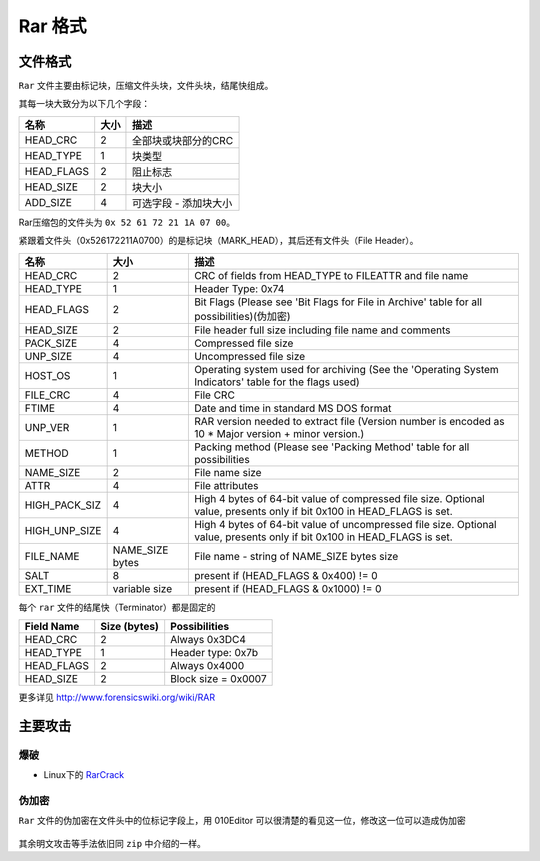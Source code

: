 Rar 格式
=======

文件格式
--------

``Rar`` 文件主要由标记块，压缩文件头块，文件头块，结尾快组成。

其每一块大致分为以下几个字段：

=============== ============== =============================
名称              大小                  描述
=============== ============== =============================
HEAD_CRC            2           全部块或块部分的CRC
HEAD_TYPE           1           块类型
HEAD_FLAGS          2           阻止标志
HEAD_SIZE           2           块大小
ADD_SIZE            4           可选字段 - 添加块大小
=============== ============== =============================

Rar压缩包的文件头为 ``0x 52 61 72 21 1A 07 00``。

紧跟着文件头（0x526172211A0700）的是标记块（MARK_HEAD），其后还有文件头（File Header）。

=================== ======================= =================================================================================================================================
名称                   大小                      描述
=================== ======================= =================================================================================================================================
HEAD_CRC                2                     CRC of fields from HEAD_TYPE to FILEATTR and file name
HEAD_TYPE               1                     Header Type: 0x74
HEAD_FLAGS              2                     Bit Flags (Please see 'Bit Flags for File in Archive' table for all possibilities)(伪加密)
HEAD_SIZE               2                     File header full size including file name and comments
PACK_SIZE               4                     Compressed file size
UNP_SIZE                4                     Uncompressed file size
HOST_OS                 1                     Operating system used for archiving (See the 'Operating System Indicators' table for the flags used)
FILE_CRC                4                     File CRC
FTIME                   4                     Date and time in standard MS DOS format
UNP_VER                 1                     RAR version needed to extract file (Version number is encoded as 10 * Major version + minor version.)
METHOD                  1                     Packing method (Please see 'Packing Method' table for all possibilities
NAME_SIZE               2                     File name size
ATTR                    4                     File attributes
HIGH_PACK_SIZ           4                     High 4 bytes of 64-bit value of compressed file size. Optional value, presents only if bit 0x100 in HEAD_FLAGS is set.
HIGH_UNP_SIZE           4                     High 4 bytes of 64-bit value of uncompressed file size. Optional value, presents only if bit 0x100 in HEAD_FLAGS is set.
FILE_NAME               NAME_SIZE bytes       File name - string of NAME_SIZE bytes size
SALT                    8                     present if (HEAD_FLAGS & 0x400) != 0
EXT_TIME                variable size         present if (HEAD_FLAGS & 0x1000) != 0
=================== ======================= =================================================================================================================================

每个 ``rar`` 文件的结尾快（Terminator）都是固定的

+---------------+----------------+-----------------------+
| Field Name    | Size (bytes)   | Possibilities         |
+===============+================+=======================+
| HEAD_CRC      | 2              | Always 0x3DC4         |
+---------------+----------------+-----------------------+
| HEAD_TYPE     | 1              | Header type: 0x7b     |
+---------------+----------------+-----------------------+
| HEAD_FLAGS    | 2              | Always 0x4000         |
+---------------+----------------+-----------------------+
| HEAD_SIZE     | 2              | Block size = 0x0007   |
+---------------+----------------+-----------------------+

更多详见 http://www.forensicswiki.org/wiki/RAR

主要攻击
-------

爆破
~~~~

-  Linux下的 `RarCrack <http://rarcrack.sourceforge.net/>`__

伪加密
~~~~~~

``Rar`` 文件的伪加密在文件头中的位标记字段上，用 010Editor 可以很清楚的看见这一位，修改这一位可以造成伪加密

.. figure:: /misc/archive/figure/6.png
   :alt: 6

其余明文攻击等手法依旧同 ``zip`` 中介绍的一样。
